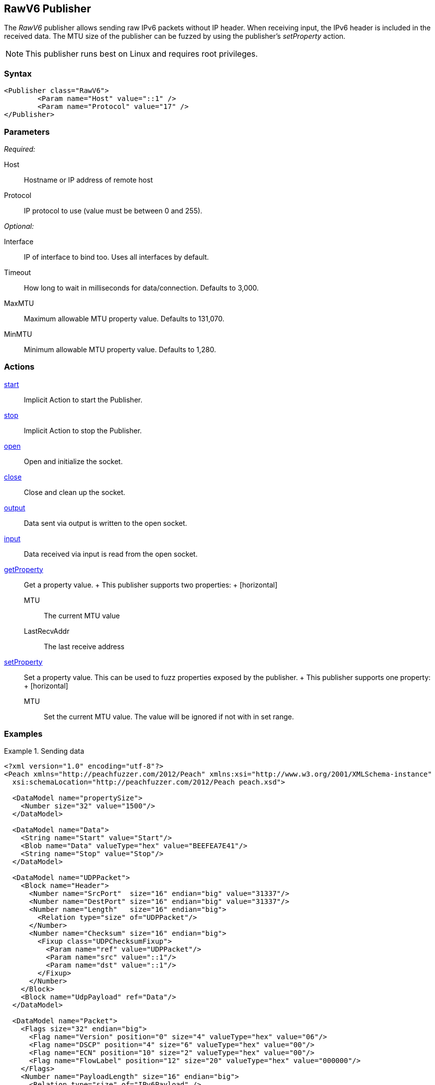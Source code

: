 <<<
[[Publishers_RawV6]]
== RawV6 Publisher

// Reviewed:
//  - 02/13/2014: Seth & Adam: Outlined
// Params are good
// give full put to run for example
// Mention that recv includes ip header send does not
// Give full enumeration of ethernet protocols supported
// Talk about mtu setProperty for fuzzing mtu
// Updated:
// - 02/18/2014: Jordyn
// Added full example using UDP
// No enum for ipv6
// Added MTU description
// Added information about when receiving input
// Added get/setProperty actions

The _RawV6_ publisher allows sending raw IPv6 packets without IP header. When receiving input, the IPv6 header is included in the received data. The MTU size of the publisher can be fuzzed by using the publisher's _setProperty_ action.

NOTE: This publisher runs best on Linux and requires root privileges.

=== Syntax

[source,xml]
----
<Publisher class="RawV6">
  	<Param name="Host" value="::1" />
	<Param name="Protocol" value="17" />
</Publisher>
----

=== Parameters

_Required:_

Host:: Hostname or IP address of remote host
Protocol:: IP protocol to use (value must be between 0 and 255).

_Optional:_

Interface:: IP of interface to bind too. Uses all interfaces by default.
Timeout:: How long to wait in milliseconds for data/connection. Defaults to 3,000.
MaxMTU:: Maximum allowable MTU property value. Defaults to 131,070.
MinMTU:: Minimum allowable MTU property value. Defaults to 1,280.

=== Actions

xref:Action_start[start]:: Implicit Action to start the Publisher.
xref:Action_stop[stop]:: Implicit Action to stop the Publisher.
xref:Action_open[open]:: Open and initialize the socket.
xref:Action_close[close]:: Close and clean up the socket.
xref:Action_output[output]:: Data sent via output is written to the open socket.
xref:Action_input[input]:: Data received via input is read from the open socket.
xref:Action_getProperty[getProperty]::
	Get a property value.
	+
	This publisher supports two properties:
	+
	[horizontal]
	MTU;; The current MTU value
	LastRecvAddr;; The last receive address

xref:Action_setProperty[setProperty]:: 
	Set a property value. This can be used to fuzz properties exposed by the publisher.
	+
	This publisher supports one property:
	+
	[horizontal]
	MTU;; Set the current MTU value. The value will be ignored if not with in set range.

=== Examples

.Sending data
==============
[source,xml]
----
<?xml version="1.0" encoding="utf-8"?>
<Peach xmlns="http://peachfuzzer.com/2012/Peach" xmlns:xsi="http://www.w3.org/2001/XMLSchema-instance"
  xsi:schemaLocation="http://peachfuzzer.com/2012/Peach peach.xsd">

  <DataModel name="propertySize">
    <Number size="32" value="1500"/>
  </DataModel>

  <DataModel name="Data">
    <String name="Start" value="Start"/>
    <Blob name="Data" valueType="hex" value="BEEFEA7E41"/>
    <String name="Stop" value="Stop"/>
  </DataModel>

  <DataModel name="UDPPacket">
    <Block name="Header">
      <Number name="SrcPort"  size="16" endian="big" value="31337"/>
      <Number name="DestPort" size="16" endian="big" value="31337"/>
      <Number name="Length"   size="16" endian="big">
        <Relation type="size" of="UDPPacket"/>
      </Number>
      <Number name="Checksum" size="16" endian="big">
        <Fixup class="UDPChecksumFixup">
          <Param name="ref" value="UDPPacket"/>
          <Param name="src" value="::1"/>
          <Param name="dst" value="::1"/>
        </Fixup>
      </Number>
    </Block>
    <Block name="UdpPayload" ref="Data"/>
  </DataModel>

  <DataModel name="Packet">
    <Flags size="32" endian="big">
      <Flag name="Version" position="0" size="4" valueType="hex" value="06"/>
      <Flag name="DSCP" position="4" size="6" valueType="hex" value="00"/>
      <Flag name="ECN" position="10" size="2" valueType="hex" value="00"/>
      <Flag name="FlowLabel" position="12" size="20" valueType="hex" value="000000"/>
    </Flags>
    <Number name="PayloadLength" size="16" endian="big">
      <Relation type="size" of="IPv6Payload" />
    </Number>
    <Number name="NextHeader" size="8" value="17"/>
    <Number name="HopLimit" size="8" endian="big" valueType="hex" value="40"/>
    <Block name="SrcBlock" length="16">
      <Blob name="SrcIP" value="::1">
        <Transformer class="Ipv6StringToOctet"/>
      </Blob>
    </Block>
    <Block name="DstBlock" length="16">
      <Blob name="DestIP" value="::1">
        <Transformer class="Ipv6StringToOctet"/>
      </Blob>
    </Block>
    <Block name="IPv6Payload" ref ="UDPPacket"/>
  </DataModel>

  <StateModel name="TheState" initialState="initial">
    <State name="initial">
    	<Action type="setProperty" property="MaxMTU">
        <DataModel ref="propertySize"/>
      </Action>

      <Action type="output">
        <DataModel ref="Packet" />
      </Action>
    </State>
  </StateModel>

  <Test name="Default">
    <StateModel ref="TheState"/>
    <Publisher class="RawV6">
  		<Param name="Host" value="::1" />
		<Param name="Protocol" value="17" />
    </Publisher>
  </Test>
</Peach>
----
==============
